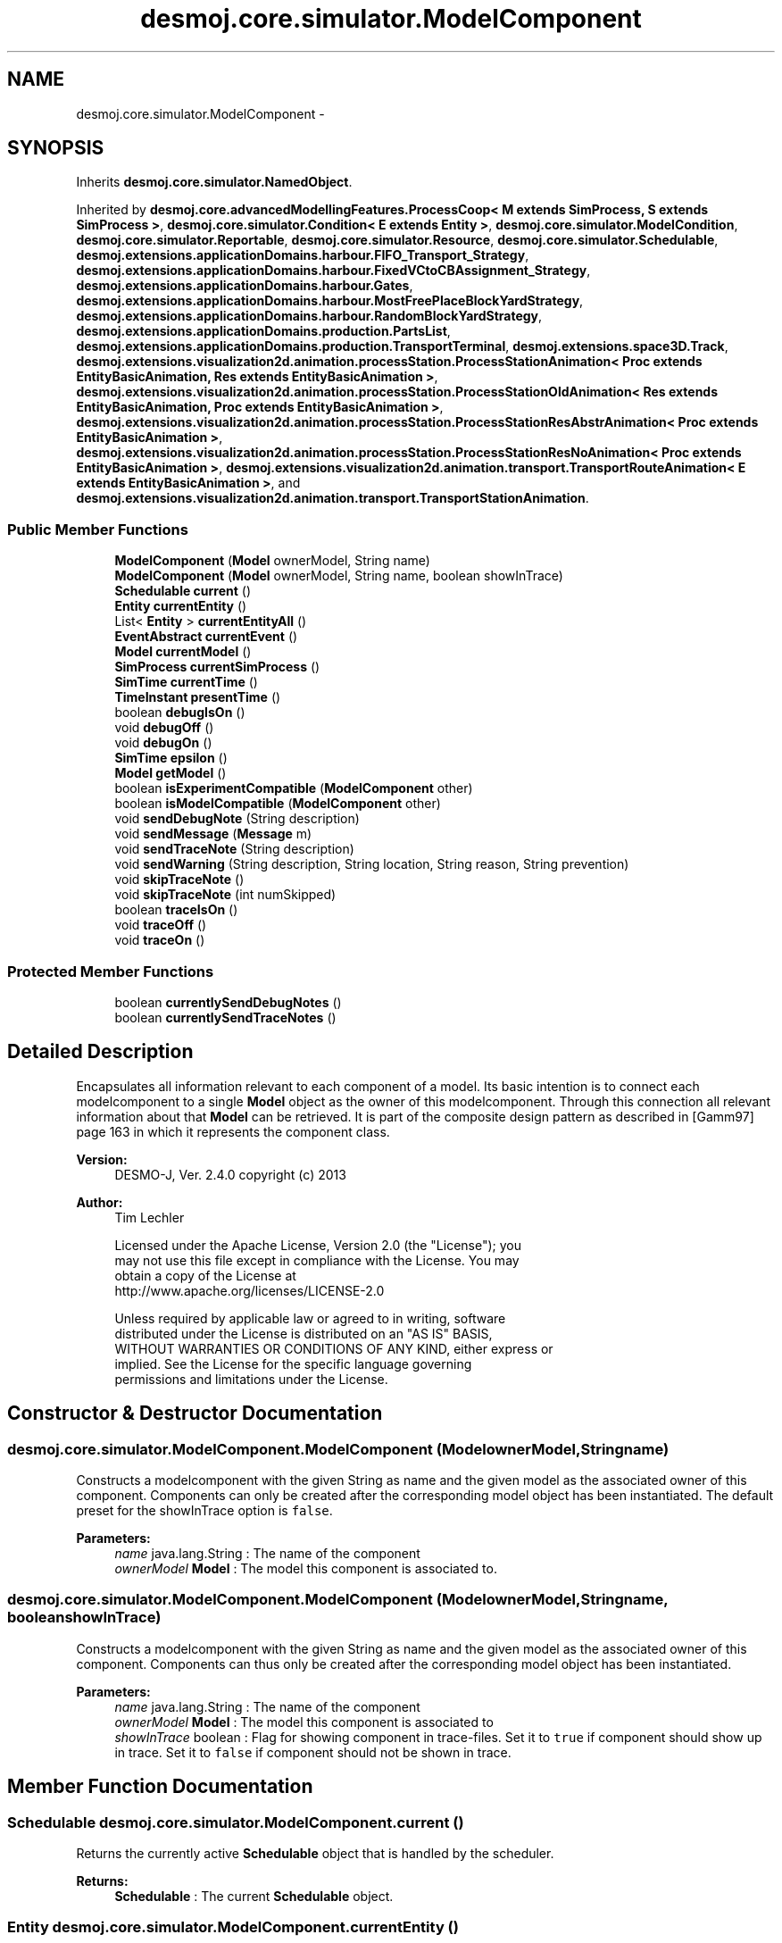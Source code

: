 .TH "desmoj.core.simulator.ModelComponent" 3 "Wed Dec 4 2013" "Version 1.0" "Desmo-J" \" -*- nroff -*-
.ad l
.nh
.SH NAME
desmoj.core.simulator.ModelComponent \- 
.SH SYNOPSIS
.br
.PP
.PP
Inherits \fBdesmoj\&.core\&.simulator\&.NamedObject\fP\&.
.PP
Inherited by \fBdesmoj\&.core\&.advancedModellingFeatures\&.ProcessCoop< M extends SimProcess, S extends SimProcess >\fP, \fBdesmoj\&.core\&.simulator\&.Condition< E extends Entity >\fP, \fBdesmoj\&.core\&.simulator\&.ModelCondition\fP, \fBdesmoj\&.core\&.simulator\&.Reportable\fP, \fBdesmoj\&.core\&.simulator\&.Resource\fP, \fBdesmoj\&.core\&.simulator\&.Schedulable\fP, \fBdesmoj\&.extensions\&.applicationDomains\&.harbour\&.FIFO_Transport_Strategy\fP, \fBdesmoj\&.extensions\&.applicationDomains\&.harbour\&.FixedVCtoCBAssignment_Strategy\fP, \fBdesmoj\&.extensions\&.applicationDomains\&.harbour\&.Gates\fP, \fBdesmoj\&.extensions\&.applicationDomains\&.harbour\&.MostFreePlaceBlockYardStrategy\fP, \fBdesmoj\&.extensions\&.applicationDomains\&.harbour\&.RandomBlockYardStrategy\fP, \fBdesmoj\&.extensions\&.applicationDomains\&.production\&.PartsList\fP, \fBdesmoj\&.extensions\&.applicationDomains\&.production\&.TransportTerminal\fP, \fBdesmoj\&.extensions\&.space3D\&.Track\fP, \fBdesmoj\&.extensions\&.visualization2d\&.animation\&.processStation\&.ProcessStationAnimation< Proc extends EntityBasicAnimation, Res extends EntityBasicAnimation >\fP, \fBdesmoj\&.extensions\&.visualization2d\&.animation\&.processStation\&.ProcessStationOldAnimation< Res extends EntityBasicAnimation, Proc extends EntityBasicAnimation >\fP, \fBdesmoj\&.extensions\&.visualization2d\&.animation\&.processStation\&.ProcessStationResAbstrAnimation< Proc extends EntityBasicAnimation >\fP, \fBdesmoj\&.extensions\&.visualization2d\&.animation\&.processStation\&.ProcessStationResNoAnimation< Proc extends EntityBasicAnimation >\fP, \fBdesmoj\&.extensions\&.visualization2d\&.animation\&.transport\&.TransportRouteAnimation< E extends EntityBasicAnimation >\fP, and \fBdesmoj\&.extensions\&.visualization2d\&.animation\&.transport\&.TransportStationAnimation\fP\&.
.SS "Public Member Functions"

.in +1c
.ti -1c
.RI "\fBModelComponent\fP (\fBModel\fP ownerModel, String name)"
.br
.ti -1c
.RI "\fBModelComponent\fP (\fBModel\fP ownerModel, String name, boolean showInTrace)"
.br
.ti -1c
.RI "\fBSchedulable\fP \fBcurrent\fP ()"
.br
.ti -1c
.RI "\fBEntity\fP \fBcurrentEntity\fP ()"
.br
.ti -1c
.RI "List< \fBEntity\fP > \fBcurrentEntityAll\fP ()"
.br
.ti -1c
.RI "\fBEventAbstract\fP \fBcurrentEvent\fP ()"
.br
.ti -1c
.RI "\fBModel\fP \fBcurrentModel\fP ()"
.br
.ti -1c
.RI "\fBSimProcess\fP \fBcurrentSimProcess\fP ()"
.br
.ti -1c
.RI "\fBSimTime\fP \fBcurrentTime\fP ()"
.br
.ti -1c
.RI "\fBTimeInstant\fP \fBpresentTime\fP ()"
.br
.ti -1c
.RI "boolean \fBdebugIsOn\fP ()"
.br
.ti -1c
.RI "void \fBdebugOff\fP ()"
.br
.ti -1c
.RI "void \fBdebugOn\fP ()"
.br
.ti -1c
.RI "\fBSimTime\fP \fBepsilon\fP ()"
.br
.ti -1c
.RI "\fBModel\fP \fBgetModel\fP ()"
.br
.ti -1c
.RI "boolean \fBisExperimentCompatible\fP (\fBModelComponent\fP other)"
.br
.ti -1c
.RI "boolean \fBisModelCompatible\fP (\fBModelComponent\fP other)"
.br
.ti -1c
.RI "void \fBsendDebugNote\fP (String description)"
.br
.ti -1c
.RI "void \fBsendMessage\fP (\fBMessage\fP m)"
.br
.ti -1c
.RI "void \fBsendTraceNote\fP (String description)"
.br
.ti -1c
.RI "void \fBsendWarning\fP (String description, String location, String reason, String prevention)"
.br
.ti -1c
.RI "void \fBskipTraceNote\fP ()"
.br
.ti -1c
.RI "void \fBskipTraceNote\fP (int numSkipped)"
.br
.ti -1c
.RI "boolean \fBtraceIsOn\fP ()"
.br
.ti -1c
.RI "void \fBtraceOff\fP ()"
.br
.ti -1c
.RI "void \fBtraceOn\fP ()"
.br
.in -1c
.SS "Protected Member Functions"

.in +1c
.ti -1c
.RI "boolean \fBcurrentlySendDebugNotes\fP ()"
.br
.ti -1c
.RI "boolean \fBcurrentlySendTraceNotes\fP ()"
.br
.in -1c
.SH "Detailed Description"
.PP 
Encapsulates all information relevant to each component of a model\&. Its basic intention is to connect each modelcomponent to a single \fBModel\fP object as the owner of this modelcomponent\&. Through this connection all relevant information about that \fBModel\fP can be retrieved\&. It is part of the composite design pattern as described in [Gamm97] page 163 in which it represents the component class\&.
.PP
\fBVersion:\fP
.RS 4
DESMO-J, Ver\&. 2\&.4\&.0 copyright (c) 2013 
.RE
.PP
\fBAuthor:\fP
.RS 4
Tim Lechler 
.PP
.nf
    Licensed under the Apache License, Version 2.0 (the "License"); you
    may not use this file except in compliance with the License. You may
    obtain a copy of the License at
    http://www.apache.org/licenses/LICENSE-2.0

    Unless required by applicable law or agreed to in writing, software
    distributed under the License is distributed on an "AS IS" BASIS,
    WITHOUT WARRANTIES OR CONDITIONS OF ANY KIND, either express or
    implied. See the License for the specific language governing
    permissions and limitations under the License.
.fi
.PP
 
.RE
.PP

.SH "Constructor & Destructor Documentation"
.PP 
.SS "desmoj\&.core\&.simulator\&.ModelComponent\&.ModelComponent (\fBModel\fPownerModel, Stringname)"
Constructs a modelcomponent with the given String as name and the given model as the associated owner of this component\&. Components can only be created after the corresponding model object has been instantiated\&. The default preset for the showInTrace option is \fCfalse\fP\&.
.PP
\fBParameters:\fP
.RS 4
\fIname\fP java\&.lang\&.String : The name of the component 
.br
\fIownerModel\fP \fBModel\fP : The model this component is associated to\&. 
.RE
.PP

.SS "desmoj\&.core\&.simulator\&.ModelComponent\&.ModelComponent (\fBModel\fPownerModel, Stringname, booleanshowInTrace)"
Constructs a modelcomponent with the given String as name and the given model as the associated owner of this component\&. Components can thus only be created after the corresponding model object has been instantiated\&.
.PP
\fBParameters:\fP
.RS 4
\fIname\fP java\&.lang\&.String : The name of the component 
.br
\fIownerModel\fP \fBModel\fP : The model this component is associated to 
.br
\fIshowInTrace\fP boolean : Flag for showing component in trace-files\&. Set it to \fCtrue\fP if component should show up in trace\&. Set it to \fCfalse\fP if component should not be shown in trace\&. 
.RE
.PP

.SH "Member Function Documentation"
.PP 
.SS "\fBSchedulable\fP desmoj\&.core\&.simulator\&.ModelComponent\&.current ()"
Returns the currently active \fBSchedulable\fP object that is handled by the scheduler\&.
.PP
\fBReturns:\fP
.RS 4
\fBSchedulable\fP : The current \fBSchedulable\fP object\&. 
.RE
.PP

.SS "\fBEntity\fP desmoj\&.core\&.simulator\&.ModelComponent\&.currentEntity ()"
Returns the currently active \fBEntity\fP\&. Returns \fCnull\fP if the current \fBSchedulable\fP happens to be an external event or a \fBSimProcess\fP\&. Note that in case the current Event refers to more than one entity (\fCEventTwoEntitties\fP, \fCEventThreeEntitties\fP), only the first entity is returned; to obtain all such entities, use \fCgetAllCurrentEntities()\fP instead\&.
.PP
\fBReturns:\fP
.RS 4
\fBEntity\fP : The currently active \fBEntity\fP or \fCnull\fP in case of an external event or a \fBSimProcess\fP being the currently active \fBSchedulable\fP 
.RE
.PP

.SS "List<\fBEntity\fP> desmoj\&.core\&.simulator\&.ModelComponent\&.currentEntityAll ()"
Returns the currently active entities\&. Returns an empty list if the current \fBSchedulable\fP happens to be an external event or a \fBSimProcess\fP\&.
.PP
\fBReturns:\fP
.RS 4
List<Entity> : A list containing the currently active entities 
.RE
.PP

.SS "\fBEventAbstract\fP desmoj\&.core\&.simulator\&.ModelComponent\&.currentEvent ()"
Returns the currently active Event that is handled by the scheduler\&. It returns \fCnull\fP if a process Event is the current active \fBSchedulable\fP, thus no Event is active\&.
.PP
\fBReturns:\fP
.RS 4
Event : The current active Event or \fCnull\fP if the current active \fBSchedulable\fP is a process 
.RE
.PP

.SS "boolean desmoj\&.core\&.simulator\&.ModelComponent\&.currentlySendDebugNotes ()\fC [protected]\fP"
returns true if this model component should currently send debug notes (i\&.e\&. experiment and the component are both in debug mode)\&.
.PP
\fBReturns:\fP
.RS 4
.RE
.PP

.SS "boolean desmoj\&.core\&.simulator\&.ModelComponent\&.currentlySendTraceNotes ()\fC [protected]\fP"
returns true if this model component should currently send trace notes (i\&.e\&. experiment and the component are both in trace mode)\&.
.PP
\fBReturns:\fP
.RS 4
.RE
.PP

.SS "\fBModel\fP desmoj\&.core\&.simulator\&.ModelComponent\&.currentModel ()"
Returns the model that the currently active Event or \fBEntity\fP handled by the scheduler belongs to or the main model connected to the experiment, if no model can be returned by the scheduler\&.
.PP
\fBReturns:\fP
.RS 4
\fBModel\fP : The current active or the main model connected to the experiment, if no model can be returned by the scheduler 
.RE
.PP

.SS "\fBSimProcess\fP desmoj\&.core\&.simulator\&.ModelComponent\&.currentSimProcess ()"
Returns the currently active \fBSimProcess\fP that is handled by the scheduler\&.
.PP
\fBReturns:\fP
.RS 4
\fBSimProcess\fP : The current active \fBSimProcess\fP\&. 
.RE
.PP

.SS "\fBSimTime\fP desmoj\&.core\&.simulator\&.ModelComponent\&.currentTime ()"

.PP
\fBDeprecated\fP
.RS 4
Replaced by \fBpresentTime()\fP\&. Returns the current simulation time as displayed by the simulation clock responsible for this modelcomponent\&.
.RE
.PP
.PP
\fBReturns:\fP
.RS 4
\fBSimTime\fP : The current simulation time 
.RE
.PP

.SS "boolean desmoj\&.core\&.simulator\&.ModelComponent\&.debugIsOn ()"
Shows if this modelcomponent currently produces debug output\&.
.PP
\fBReturns:\fP
.RS 4
boolean : true, if modelcomponent shows in debug, false if not 
.RE
.PP

.SS "void desmoj\&.core\&.simulator\&.ModelComponent\&.debugOff ()"
Switches off debug output for this modelcomponent\&. Does nothing if trace is already switched off\&. 
.SS "void desmoj\&.core\&.simulator\&.ModelComponent\&.debugOn ()"
Switches on debug output for this modelcomponent\&. Does nothing if debug is already switched on\&. 
.SS "\fBSimTime\fP desmoj\&.core\&.simulator\&.ModelComponent\&.epsilon ()"

.PP
\fBDeprecated\fP
.RS 4
Use \fBTimeOperations\&.getEpsilon()\fP\&. Returns the minimum distinguishable span of simulation time for this experiment\&.
.RE
.PP
.PP
\fBReturns:\fP
.RS 4
\fBSimTime\fP : The minimum ditinguishable span of simulation time 
.RE
.PP

.SS "\fBModel\fP desmoj\&.core\&.simulator\&.ModelComponent\&.getModel ()"
Returns the model that owns this component\&.
.PP
\fBReturns:\fP
.RS 4
\fBModel\fP : The model that this component is associated to 
.RE
.PP

.SS "boolean desmoj\&.core\&.simulator\&.ModelComponent\&.isExperimentCompatible (\fBModelComponent\fPother)"
Tests if the modelcomponent given as parameter is a component of the same experiment as this modelcomponent\&.
.PP
\fBReturns:\fP
.RS 4
boolean : true, if this modelcomponent belongs to the same experiment as this modelcomponent, false otherwise 
.RE
.PP
\fBParameters:\fP
.RS 4
\fIother\fP \fBModelComponent\fP : the other modelcomponent to check compatibility with 
.RE
.PP

.SS "boolean desmoj\&.core\&.simulator\&.ModelComponent\&.isModelCompatible (\fBModelComponent\fPother)"
Tests if the modelcomponent given as parameter is a component of the same model as this modelcomponent\&.
.PP
\fBReturns:\fP
.RS 4
boolean :\fCtrue\fP, if this modelcomponent belongs to the same model as the given modelcomponent, \fCfalse\fP otherwise 
.RE
.PP
\fBParameters:\fP
.RS 4
\fIother\fP \fBModelComponent\fP : the other modelcomponent to check compatibility with 
.RE
.PP

.SS "\fBTimeInstant\fP desmoj\&.core\&.simulator\&.ModelComponent\&.presentTime ()"
Returns the current simulation time as displayed by the simulation clock responsible for this modelcomponent\&.
.PP
\fBReturns:\fP
.RS 4
\fBTimeInstant\fP : The current point of simulation time 
.RE
.PP

.SS "void desmoj\&.core\&.simulator\&.ModelComponent\&.sendDebugNote (Stringdescription)"
Creates and sends a debugnote to the experiment's messagedistributor\&. Debugnotes express the internal state of a modelcomponent to visualize the changes of state to help find bugs\&. Classes \fC\fBScheduler\fP\fP and \fCQueue\fP both produce debugnotes if set to do so representing the data stored inside them\&. The information about the simulation time is extracted from the experiment and must not be given as a parameter\&.
.PP
\fBParameters:\fP
.RS 4
\fIdescription\fP java\&.lang\&.String : The description of a modelcomponent's internal state to be passed with this debugnote 
.RE
.PP

.SS "void desmoj\&.core\&.simulator\&.ModelComponent\&.sendMessage (\fBMessage\fPm)"
Sends a message to the messagedistributor handled by the experiment\&. This modelcomponent must already be connected to an experiment in order to have a messagedistributor available to send this message to and an appropriate messagereceiver must already be registered at the messagedistributor to receive that type of message passed on to it\&. If no messaging subsystem is available to this modelcomponent, then the mesage is printed to the standard \fCout\fP printstream as configured in the local Java runtime environment of the computer this simulation is running on\&. Note that there are shorthands for sending the standard DESMO-J messages\&. These methods create and send the appropriate Message on-the-fly: 
.PD 0

.IP "\(bu" 2
\fC\fBsendTraceNote()\fP</clode> to send a tracenote \fP
.IP "\(bu" 2
\fC\fC\fBsendDebugNote()\fP\fP to send the data needed to debug models \fP
.IP "\(bu" 2
\fC\fC\fBsendWarning()\fP\fP to send an errormessage that does not stop the experiment \fP
.PP
.PP
\fC
.PP
\fBParameters:\fP
.RS 4
\fIm\fP Message : The message to be transmitted 
.RE
.PP
\fBSee Also:\fP
.RS 4
\fBModelComponent::sendTraceNote\fP 
.PP
\fBModelComponent::sendDebugNote\fP 
.PP
\fBModelComponent::sendWarning\fP 
.RE
.PP
\fP
.SS "void desmoj\&.core\&.simulator\&.ModelComponent\&.sendTraceNote (Stringdescription)"
Creates and sends a tracenote to the experiment's messagedistributor\&. The information about the simulation time, model and component producing this tracenote is extracted from the experiment and must not be given as parameters\&.
.PP
\fBParameters:\fP
.RS 4
\fIdescription\fP java\&.lang\&.String : The description of the tracenote 
.RE
.PP

.SS "void desmoj\&.core\&.simulator\&.ModelComponent\&.sendWarning (Stringdescription, Stringlocation, Stringreason, Stringprevention)"
Creates and sends an error message to warn about a erroneous condition in the DESMO-J framework to the experiment's messagedistributor\&. Be sure to have a correct location, since the object and method that the error becomes apparent is not necessary the location it was produced in\&. The information about the simulation time is extracted from the \fBExperiment\fP and must not be given as a parameter\&.
.PP
\fBParameters:\fP
.RS 4
\fIdescription\fP java\&.lang\&.String : The description of the error that occured 
.br
\fIlocation\fP java\&.lang\&.String : The class and method the error occured in 
.br
\fIreason\fP java\&.lang\&.String : The reason most probably responsible for the error to occur 
.br
\fIprevention\fP java\&.lang\&.String : The measures a user should take to prevent this warning to be issued again 
.RE
.PP

.SS "void desmoj\&.core\&.simulator\&.ModelComponent\&.skipTraceNote ()"
Skips the next tracenote\&. The next tracenote produced by any object in the DESMO-J framework will not be distributed by the experiment's messagemanager\&. This is necessary for some operations to hide the framework's actions and thus not confuse the modeller\&. 
.SS "void desmoj\&.core\&.simulator\&.ModelComponent\&.skipTraceNote (intnumSkipped)"
Skips the next number of tracenotes\&. The next -numSkipped - number of tracenotes produced by any object in the DESMO-J framework will not be distributed by the experiment's messagemanager\&. This is necessary for some operations to hide the framework's actions and thus not confuse the modeller\&.
.PP
\fBParameters:\fP
.RS 4
\fInumSkipped\fP int : The number of future tracenotes to be skipped 
.RE
.PP

.SS "boolean desmoj\&.core\&.simulator\&.ModelComponent\&.traceIsOn ()"
Shows if this modelcomponent currently produces trace output\&.
.PP
\fBReturns:\fP
.RS 4
boolean : true, if modelcomponent shows in trace, false if not 
.RE
.PP

.SS "void desmoj\&.core\&.simulator\&.ModelComponent\&.traceOff ()"
Switches off trace output for this modelcomponent\&. Does nothing if trace is already switched off\&. 
.SS "void desmoj\&.core\&.simulator\&.ModelComponent\&.traceOn ()"
Switches on trace output for this modelcomponent\&. Does nothing if trace is already switched on\&. 

.SH "Author"
.PP 
Generated automatically by Doxygen for Desmo-J from the source code\&.
